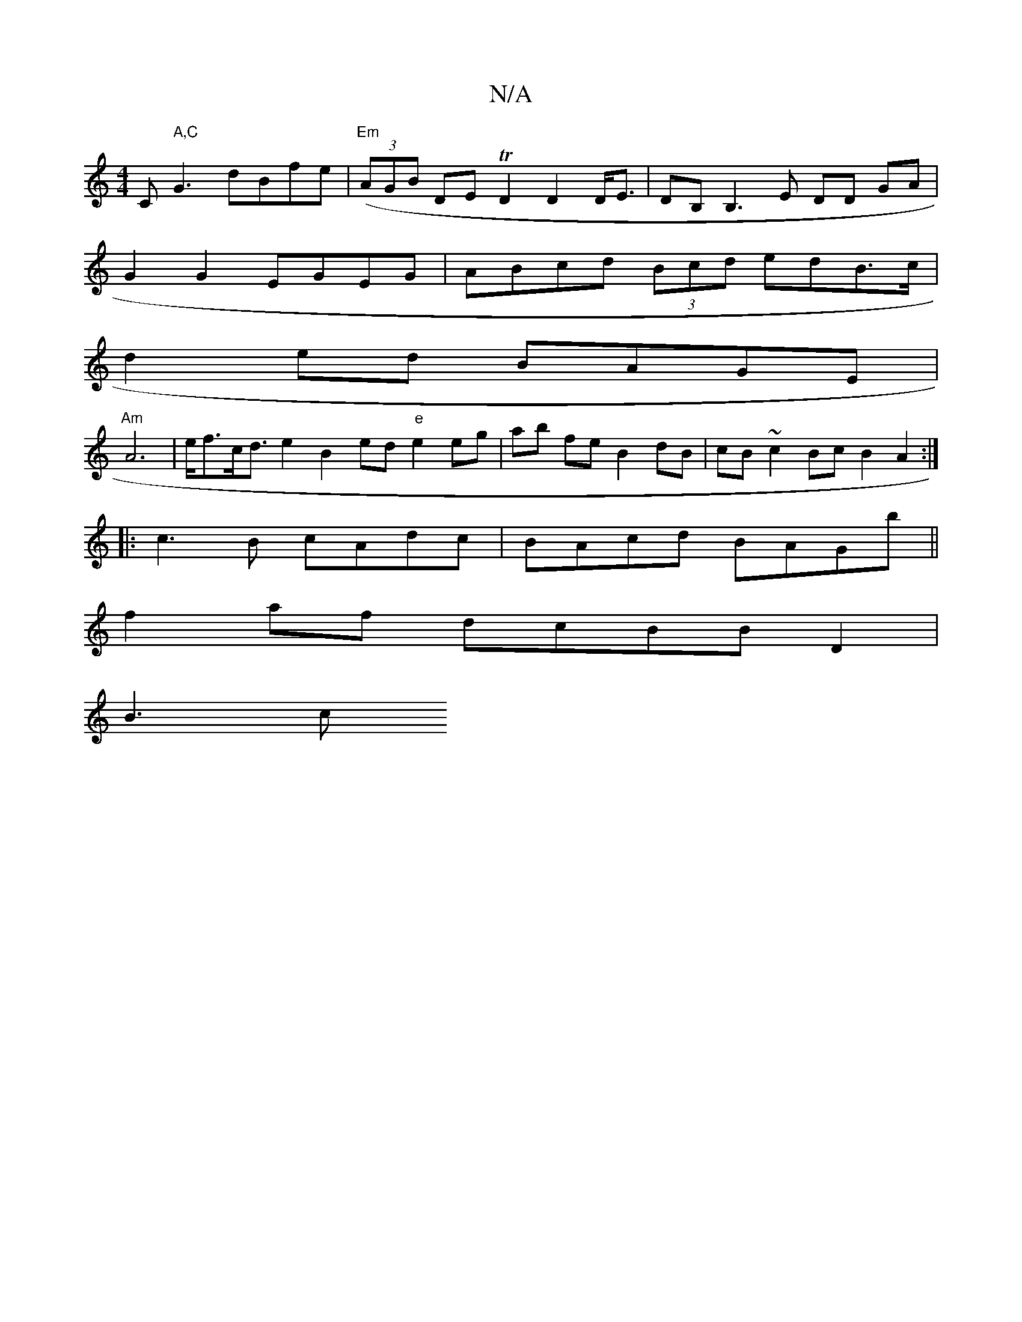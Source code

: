 X:1
T:N/A
M:4/4
R:N/A
K:Cmajor
Cm" A,C"G3 dBfe|("Em"(3AGB DE TD2D2D<E | DB,B,3 E DD GA |
G2 G2 EGEG | ABcd (3Bcd edB>c|
d2 ed BAGE |
"Am"A6|e<fc<d e2 B2ed "e"e2 eg|ab fe B2dB|cB~c2Bc B2-A2:|
|:c3B cAdc|BAcd BAGb||
f2af dcBB D2|
B3c